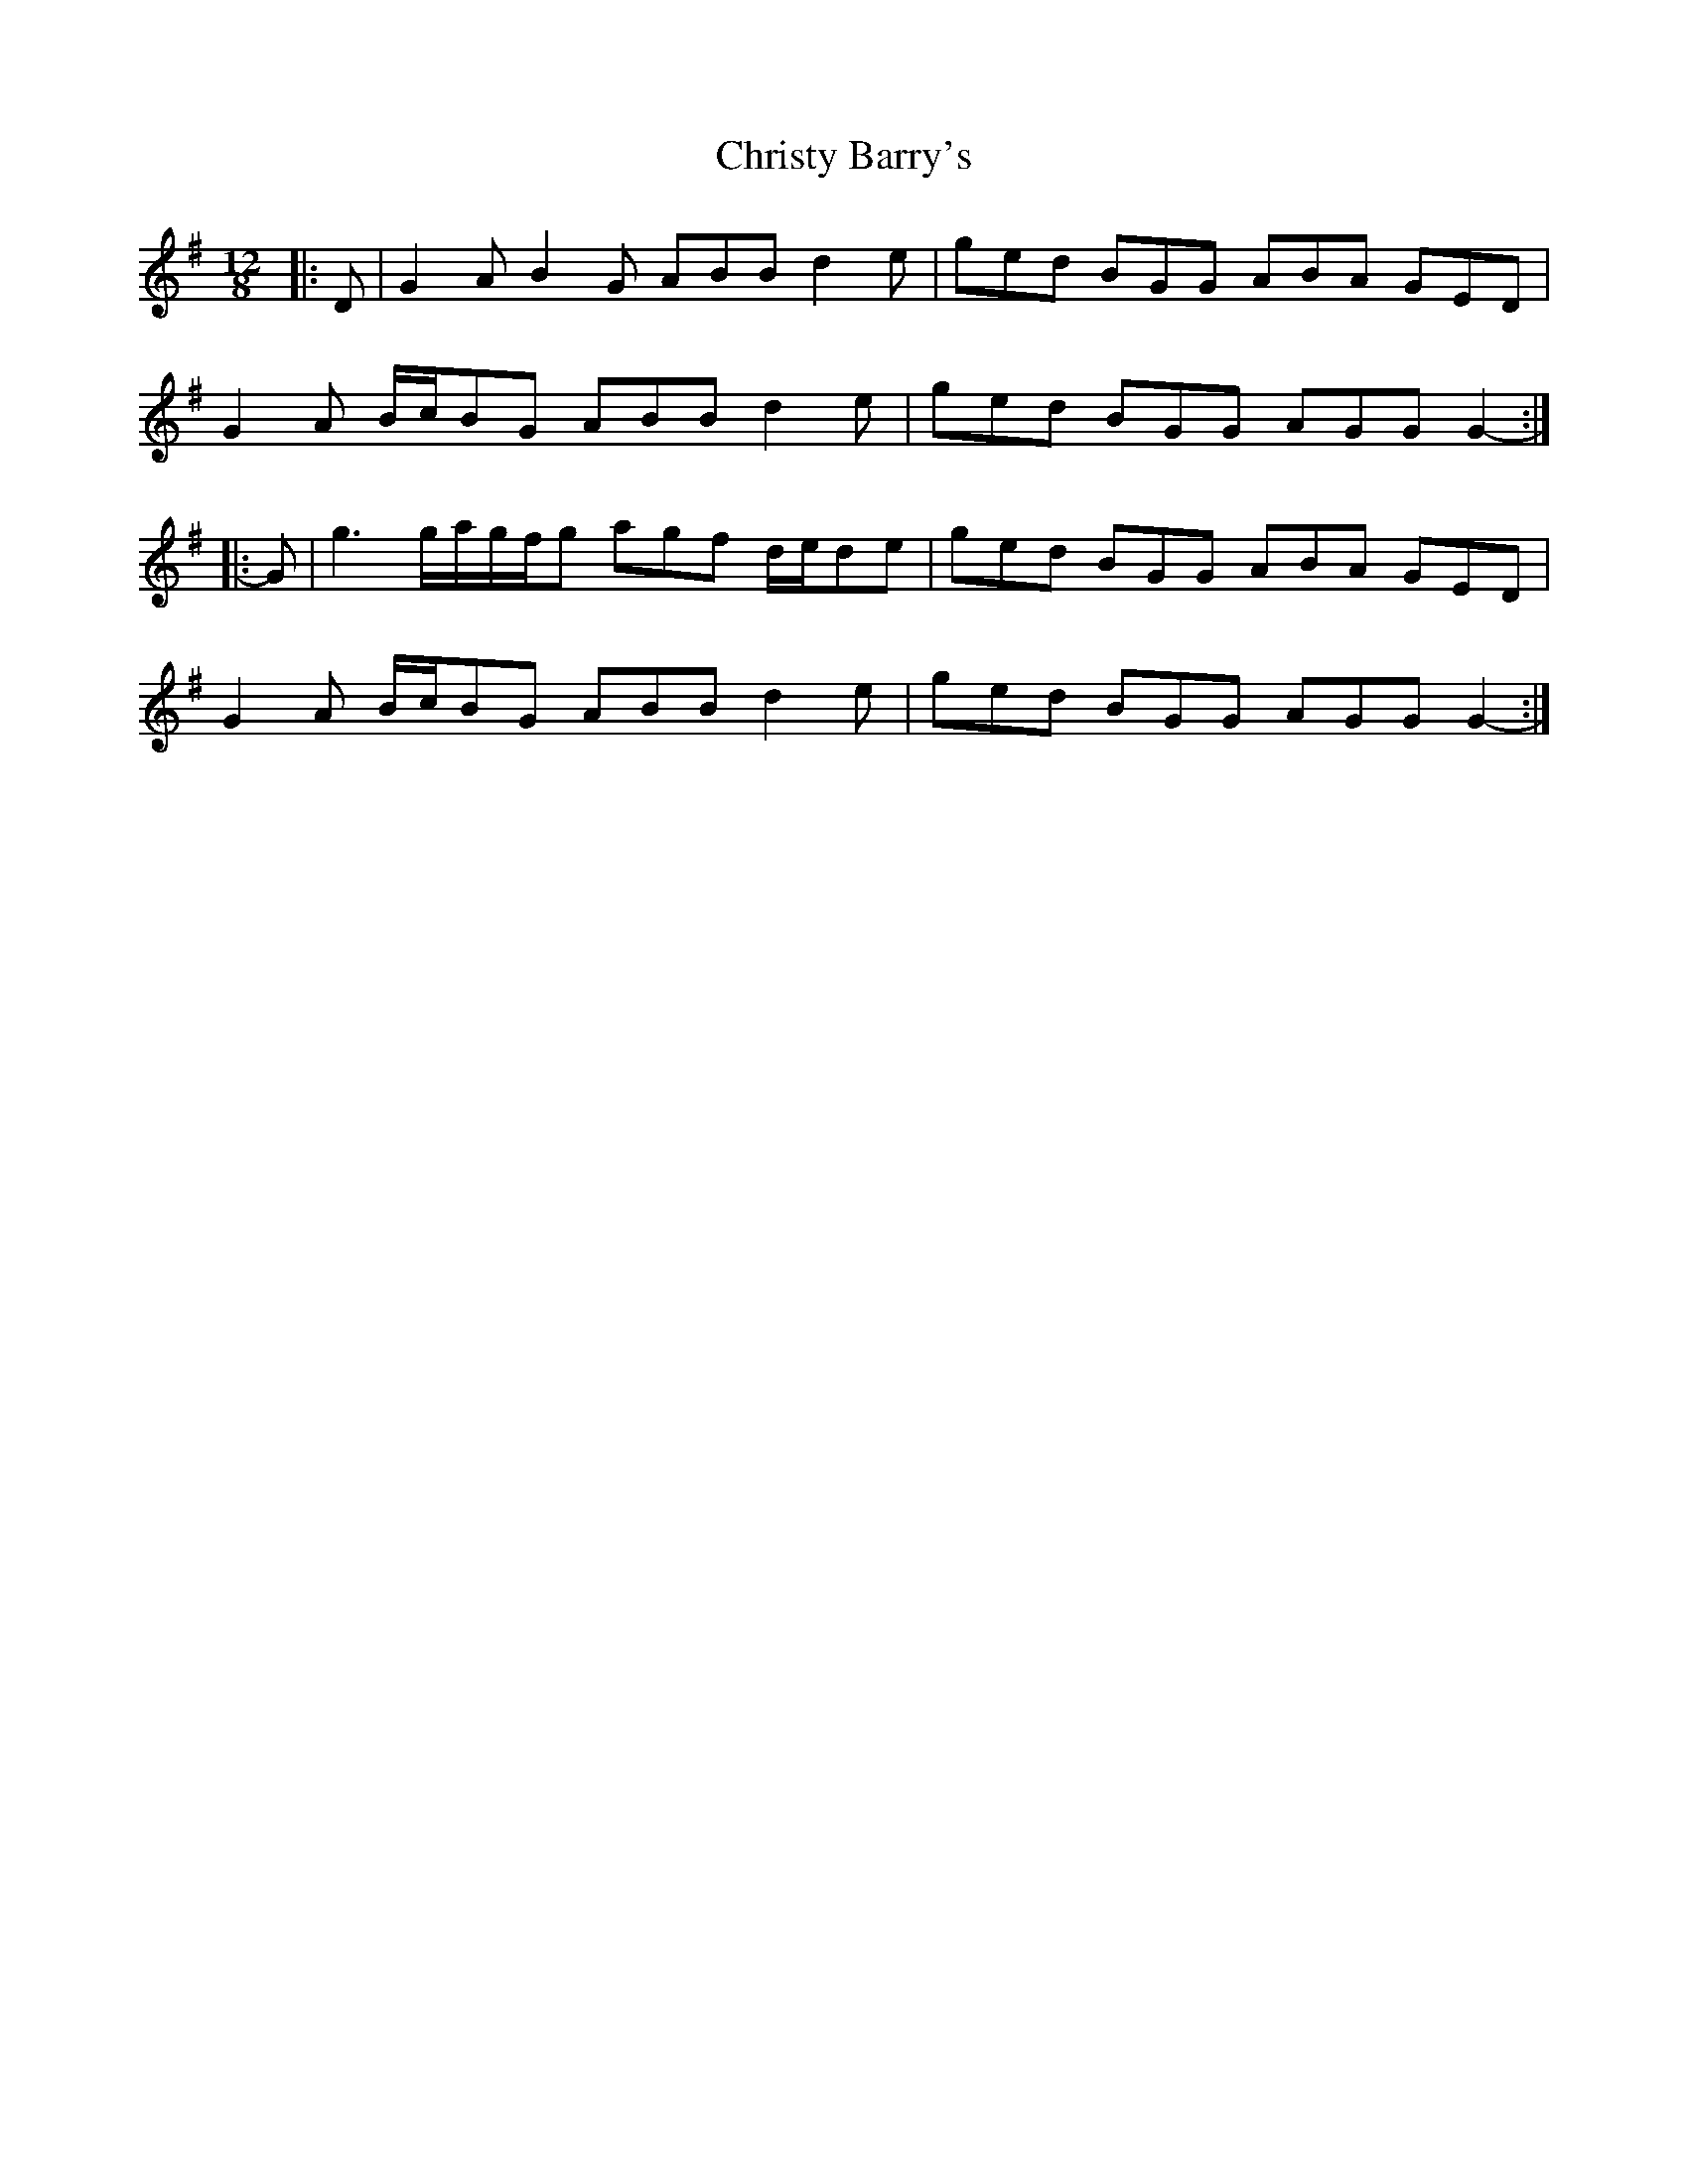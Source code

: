X: 7137
T: Christy Barry's
R: jig
M: 6/8
K: Gmajor
M:12/8
|:D|G2 A B2 G ABB d2 e|ged BGG ABA GED|
G2 A B/c/BG ABB d2 e|ged BGG AGG G2-:|
|:G|g3 g/a/g/f/g agf d/e/de|ged BGG ABA GED|
G2 A B/c/BG ABB d2 e|ged BGG AGG G2-:|

